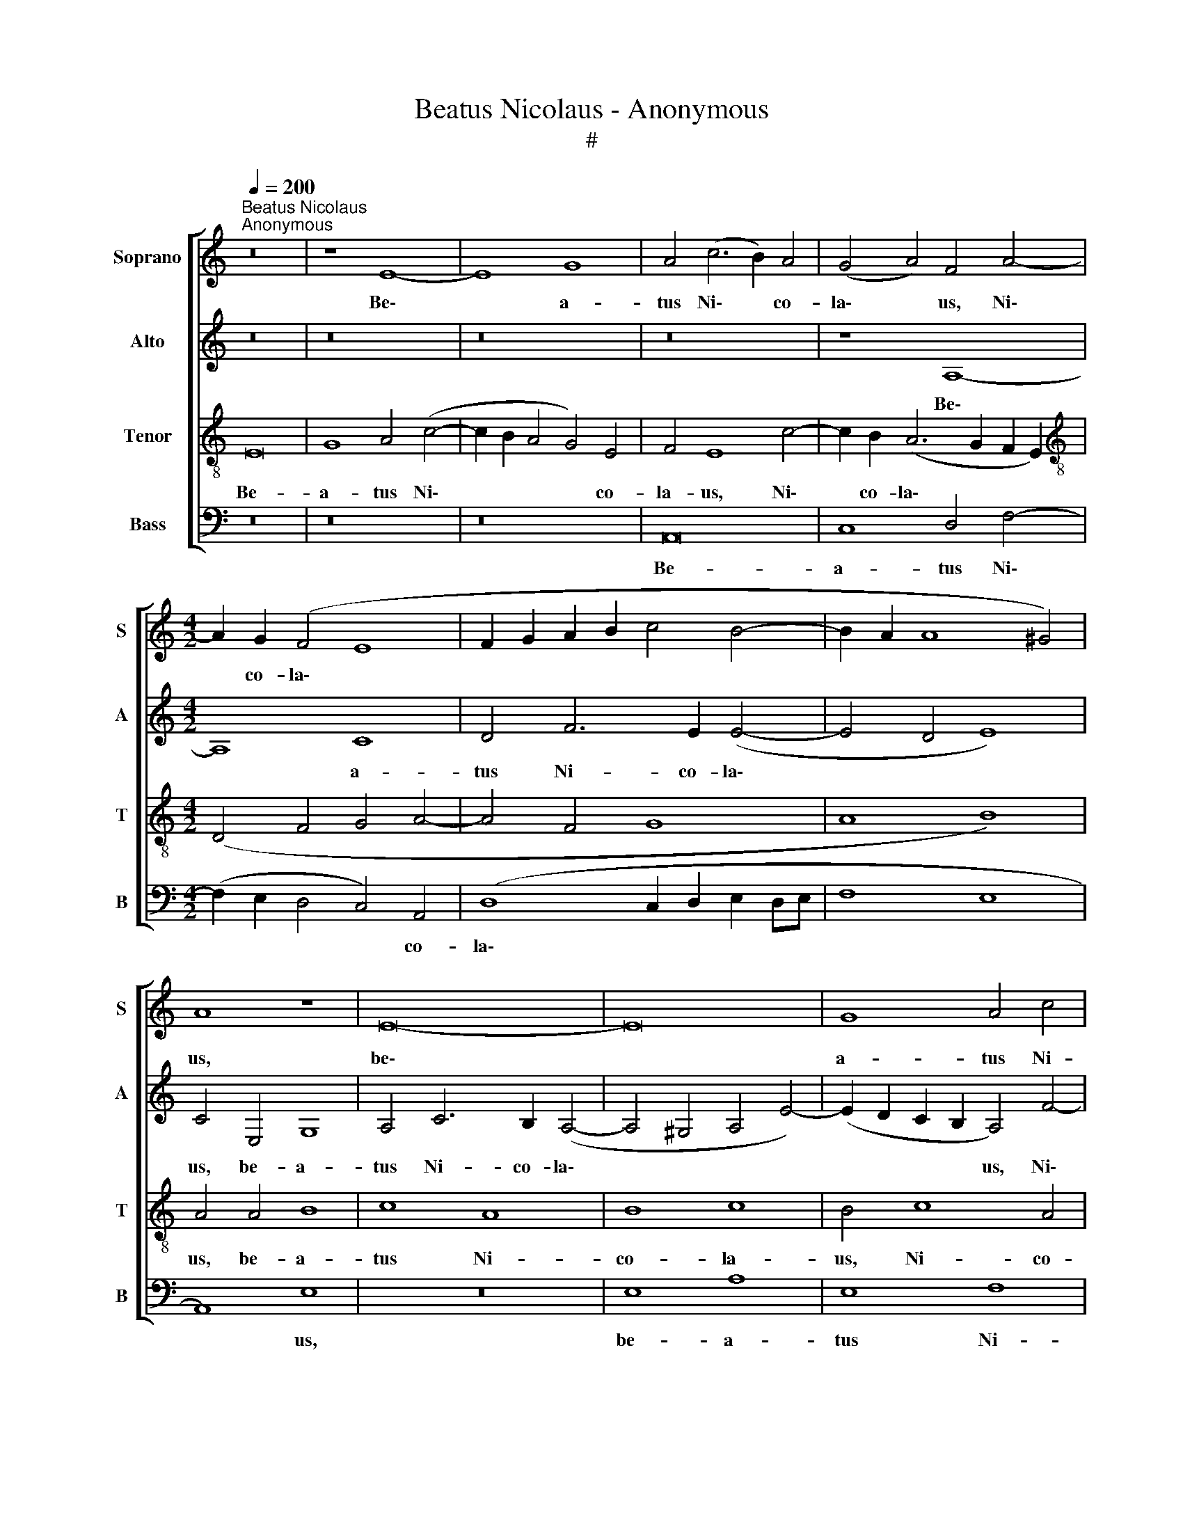 X:1
T:Beatus Nicolaus - Anonymous
T:#
%%score [ 1 2 3 4 ]
L:1/8
Q:1/4=200
M:none
K:C
V:1 treble nm="Soprano" snm="S"
V:2 treble nm="Alto" snm="A"
V:3 treble-8 nm="Tenor" snm="T"
V:4 bass nm="Bass" snm="B"
V:1
"^Beatus Nicolaus""^Anonymous" z16 | z8 E8- | E8 G8 | A4 (c6 B2) A4 | (G4 A4) F4 A4- | %5
w: |Be\-|* a-|tus Ni\- * co-|la\- * us, Ni\-|
[M:4/2] A2 G2 (F4 E8 | F2 G2 A2 B2 c4 B4- | B2 A2 A8 ^G4) | A8 z8 | E16- | E16 | G8 A4 c4 | %12
w: * co- la\- *|||us,|be\-||a- tus Ni-|
 B4 (A8 ^G4) | A8 z8 | z4 A4 A4 ^G4 | A8 F8 | E16 | z4 A4 A4 ^G4 | c8 B8 | A4 A4 F4 G4 | %20
w: co- la\- *|us|ad- huc pu-|e- ru-|lus,|ad- huc pu-|e- ru-|lus mul- tis je-|
 A6 A2 A8- | A8 z4 A4 | A4 A4 G8 | F8 E8- | E8 z4 c4 | A4 A4 (c4 B4- | B2 A2 A8) ^G4 | A16- | A16 | %29
w: ju- ni- is,|* mul-|tis je- ju-|ni- is,|* mul-|tis je- ju\- *|* * * ni-|is||
 z4 G8 A4 | B8 c4 (A4- | A4 ^G4)[Q:1/4=196] A8- |[Q:1/4=187] A16 |[Q:1/4=175] A16 | %34
w: ma- ce-|ra- bat cor\-|* * pus.|||
[Q:1/4=170] A16 |] %35
w: |
V:2
 z16 | z16 | z16 | z16 | z8 A,8- |[M:4/2] A,8 C8 | D4 F6 E2 (E4- | E4 D4 E8) | C4 E,4 G,8 | %9
w: ||||Be\-|* a-|tus Ni- co- la\-||us, be- a-|
 A,4 C6 B,2 (A,4- | A,4 ^G,4 A,4 E4-) | (E2 D2 C2 B,2 A,4) F4- | F4 F4 E8 | ^C4 E4 E4 E4 | %14
w: tus Ni- co- la\-||* * * * us, Ni\-|* co- la-|us ad- huc pu-|
 E4 D4 (E8 | F8) z8 | z4 A,4 A,4 ^G,4 | C8 B,8 | A,4 A4 G4 E4- | E4 (F6 E2 D4) | E16 | ^F16 | %22
w: e- ru- lus,||ad- huc pu-|e- ru-|lus mul- tis je\-|* ju\- * *|ni-|is,|
 z4 E4 E4 E4 | D8 C8 | (B,4 E8 D2 C2 | D8 E4) E4 | E4 D4 E6 D2 | C4 E8 D4 | E4 C4 D8 | E16- | E16 | %31
w: mul- tis je-|ju- ni-|is, * * *|* * mul-|tis je- ju- ni-|is ma- ce-|ra- bat cor-|pus,||
 z4 E6 D2 (C4- | C4 D4 E4) C4 | D16 | ^C16 |] %35
w: ma- ce- ra\-|* * * bat|cor-|pus.|
V:3
 E16 | G8 A4 (c4- | c2 B2 A4 G4) E4 | F4 E8 c4- | c2 B2 (A6 G2 F2 E2) | %5
w: Be-|a- tus Ni\-|* * * * co-|la- us, Ni\-|* co- la\- * * *|
[M:4/2][K:treble-8] (D4 F4 G4 A4- | A4 F4 G8 | A8 B8) | A4 A4 B8 | c8 A8 | B8 c8 | B4 c8 A4 | %12
w: |||us, be- a-|tus Ni-|co- la-|us, Ni- co-|
 (d6 c2 B8) | A4 c4 c4 c4 | B4 A4 B8 | A4 (F6 G2 A2 B2 | c8) B8 | A8 z8 | z4 A4 B8 | c8 (d8- | %20
w: la\- * *|us ad- huc pu-|e- ru- lus,|pu- e\- * * *|* ru-|lus|mul- tis|je- ju\-|
 d4 ^c2 B2) c8 | d16 | z16 | z4 A4 A4 A4 | G8 F8- | F8 E4 G4 | A8 B8 | A4 E8 F4 | E4 E4 F8 | %29
w: * * * ni-|is,||mul- tis je-|ju- ni\-|* is, je-|ju- ni-|is ma- ce-|ra- bat cor-|
 E8 z4 c4 | B4 G4 A8 | B8 A4 E4- | E4 F4 E4 E4 | F16 | E16 |] %35
w: pus, ma-|ce- ra- bat|cor- pus, ma\-|* ce- ra- bat|cor-|pus.|
V:4
 z16 | z16 | z16 | A,,16 | C,8 D,4 F,4- |[M:4/2] (F,2 E,2 D,4 C,4) A,,4 | (D,8 C,2 D,2 E,2 D,E, | %7
w: |||Be-|a- tus Ni\-|* * * * co-|la\- * * * * *|
 F,8 E,8 | A,,8) E,8 | z16 | E,8 A,8 | E,8 F,8 | D,8 E,8 | A,,4 A,4 A,4 A,4 | G,4 F,4 E,8 | %15
w: |* us,||be- a-|tus Ni-|co- la-|us ad- huc pu-|e- ru- lus,|
 z4 D,4 D,4 D,4 | (C,4 A,,4) E,8 | A,,8 z4 E,4 | F,8 G,8 | A,8 _B,8 | A,16 | z4 D,4 D,4 D,4 | %22
w: ad- huc pu-|e\- * ru-|lus mul-|tis je-|ju- ni-|is,|mul- tis je-|
 (A,,2 B,,2 C,2 D,2 E,4) C,4 | (D,8 A,,2 B,,2 C,2 D,2 | E,8) z4 A,4 | A,4 A,4 G,8 | F,8 E,8 | %27
w: ju\- * * * * ni-|is, * * * *|* mul-|tis je- ju-|ni- is|
 z4 A,,8 D,4 | C,4 A,,4 D,8 | A,,4 E,8 A,4 | G,4 E,4 A,8 | E,8 z4 A,,4- | A,,4 D,4 C,4 A,,4 | %33
w: ma- ce-|ra- bat cor-|pus, ma- ce-|ra- bat cor-|pus, ma\-|* ce- ra- bat|
 D,16 | A,,16 |] %35
w: cor-|pus.|

